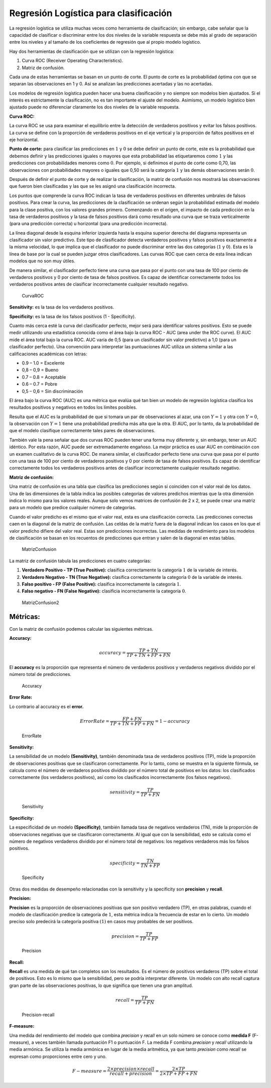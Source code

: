 Regresión Logística para clasificación
--------------------------------------

La regresión logística se utiliza muchas veces como herramienta de
clasificación; sin embargo, cabe señalar que la capacidad de clasificar
o discriminar entre los dos niveles de la variable respuesta se debe más
al grado de separación entre los niveles y al tamaño de los coeficientes
de regresión que al propio modelo logístico.

Hay dos herramientas de clasificación que se utilizan con la regresión
logística:

1. Curva ROC (Receiver Operating Characteristics).

2. Matriz de confusión.

Cada una de estas herramientas se basan en un punto de corte. El punto
de corte es la probabilidad óptima con que se separan las observaciones
en 1 y 0. Así se analizan las predicciones acertadas y las no acertadas.

Los modelos de regresión logística pueden hacer una buena clasificación
y no siempre son modelos bien ajustados. Si el interés es estrictamente
la clasificación, no es tan importante el ajuste del modelo. Asimismo,
un modelo logístico bien ajustado puede no diferenciar claramente los
dos niveles de la variable respuesta.

**Curva ROC:**

La curva ROC se usa para examinar el equilibrio entre la detección de
verdaderos positivos y evitar los falsos positivos. La curva se define
con la proporción de verdaderos positivos en el eje vertical y la
proporción de faltos positivos en el eje horizontal.

**Punto de corte:** para clasificar las predicciones en :math:`1` y
:math:`0` se debe definir un punto de corte, este es la probabilidad que
debemos definir y las predicciones iguales o mayores que esta
probabilidad las etiquetaremos como :math:`1` y las predicciones con
probabilidades menores como :math:`0`. Por ejemplo, si definimos el
punto de corte como 0,70, las observaciones con probabilidades mayores o
iguales que 0,50 será la categoría :math:`1` y las demás observaciones
serán :math:`0`.

Después de definir el punto de corte y de realizar la clasificación, la
matriz de confusión nos mostrará las observaciones que fueron bien
clasificadas y las que se les asignó una clasificación incorrecta.

Los puntos que comprende la curva ROC indican la tasa de verdaderos
positivos en diferentes umbrales de falsos positivos. Para crear la
curva, las predicciones de la clasificación se ordenan según la
probabilidad estimada del modelo para la clase positiva, con los valores
grandes primero. Comenzando en el origen, el impacto de cada predicción
en la tasa de verdaderos positivos y la tasa de falsos positivos dará
como resultado una curva que se traza verticalmente (para una predicción
correcta) u horizontal (para una predicción incorrecta).

La línea diagonal desde la esquina inferior izquierda hasta la esquina
superior derecha del diagrama representa un clasificador sin valor
predictivo. Este tipo de clasificador detecta verdaderos positivos y
falsos positivos exactamente a la misma velocidad, lo que implica que el
clasificador no puede discriminar entre las dos categorías (:math:`1` y
:math:`0`). Esta es la línea de base por la cual se pueden juzgar otros
clasificadores. Las curvas ROC que caen cerca de esta línea indican
modelos que no son muy útiles.

De manera similar, el clasificador perfecto tiene una curva que pasa por
el punto con una tasa de 100 por ciento de verdaderos positivos y 0 por
ciento de tasa de falsos positivos. Es capaz de identificar
correctamente todos los verdaderos positivos antes de clasificar
incorrectamente cualquier resultado negativo.

.. figure:: CurvaROC.JPG
   :alt: CurvaROC

   CurvaROC

**Sensitivity:** es la tasa de los verdaderos positivos.

**Specificity:** es la tasa de los falsos positivos (1 - Specificity).

Cuanto más cerca esté la curva del clasificador perfecto, mejor será
para identificar valores positivos. Esto se puede medir utilizando una
estadística conocida como el área bajo la curva ROC - AUC (area under
the ROC curve). El AUC mide el área total bajo la curva ROC. AUC varía
de 0,5 (para un clasificador sin valor predictivo) a 1,0 (para un
clasificador perfecto). Una convención para interpretar las puntuaciones
AUC utiliza un sistema similar a las calificaciones académicas con
letras:

-  0.9 – 1.0 = Excelente

-  0,8 – 0,9 = Bueno

-  0.7 – 0.8 = Aceptable

-  0.6 – 0.7 = Pobre

-  0,5 – 0,6 = Sin discriminación

El área bajo la curva ROC (AUC) es una métrica que evalúa qué tan bien
un modelo de regresión logística clasifica los resultados positivos y
negativos en todos los límites posibles.

Resulta que el AUC es la probabilidad de que si tomara un par de
observaciones al azar, una con :math:`Y=1` y otra con :math:`Y=0`, la
observación con :math:`Y=1` tiene una probabilidad predicha más alta que
la otra. El AUC, por lo tanto, da la probabilidad de que el modelo
clasifique correctamente tales pares de observaciones.

También vale la pena señalar que dos curvas ROC pueden tener una forma
muy diferente y, sin embargo, tener un AUC idéntico. Por esta razón, AUC
puede ser extremadamente engañoso. La mejor práctica es usar AUC en
combinación con un examen cualitativo de la curva ROC. De manera
similar, el clasificador perfecto tiene una curva que pasa por el punto
con una tasa de 100 por ciento de verdaderos positivos y 0 por ciento de
tasa de falsos positivos. Es capaz de identificar correctamente todos
los verdaderos positivos antes de clasificar incorrectamente cualquier
resultado negativo.

**Matriz de confusión:**

Una matriz de confusión es una tabla que clasifica las predicciones
según sí coinciden con el valor real de los datos. Una de las
dimensiones de la tabla indica las posibles categorías de valores
predichos mientras que la otra dimensión indica lo mismo para los
valores reales. Aunque solo vemos matrices de confusión de 2 x 2, se
puede crear una matriz para un modelo que predice cualquier número de
categorías.

Cuando el valor predicho es el mismo que el valor real, esta es una
clasificación correcta. Las predicciones correctas caen en la diagonal
de la matriz de confusión. Las celdas de la matriz fuera de la diagonal
indican los casos en los que el valor predicho difiere del valor real.
Estas son predicciones incorrectas. Las medidas de rendimiento para los
modelos de clasificación se basan en los recuentos de predicciones que
entran y salen de la diagonal en estas tablas.

.. figure:: MatrizConfusion.JPG
   :alt: MatrizConfusion

   MatrizConfusion

La matriz de confusión tabula las predicciones en cuatro categorías:

1. **Verdadero Positivo - TP (True Positive):** clasifica correctamente
   la categoría :math:`1` de la variable de interés.

2. **Verdadero Negativo - TN (True Negative):** clasifica correctamente
   la categoría :math:`0` de la variable de interés.

3. **Falso positivo - FP (False Positive):** clasifica incorrectamente
   la categoría :math:`1`.

4. **Falso negativo - FN (False Negative):** clasificia incorrectamente
   la categoría :math:`0`.

.. figure:: MatrizConfusion2.JPG
   :alt: MatrizConfusion2

   MatrizConfusion2

Métricas:
~~~~~~~~~

Con la matriz de confusión podemos calcular las siguientes métricas.

**Accuracy:**

.. math::  accuracy = \frac{TP+TN}{TP+TN+FP+FN}  

El **accuracy** es la proporción que representa el número de verdaderos
positivos y verdaderos negativos dividido por el número total de
predicciones.

.. figure:: Accuracy.JPG
   :alt: Accuracy

   Accuracy

**Error Rate:**

Lo contrario al accuracy es el **error.**

.. math::  ErrorRate = \frac{FP+FN}{TP+TN+FP+FN} = 1 - accuracy 

.. figure:: ErrorRate.JPG
   :alt: ErrorRate

   ErrorRate

**Sensitivity:**

La sensibilidad de un modelo **(Sensitivity)**, también denominada tasa
de verdaderos positivos (TP), mide la proporción de observaciones
positivas que se clasificaron correctamente. Por lo tanto, como se
muestra en la siguiente fórmula, se calcula como el número de verdaderos
positivos dividido por el número total de positivos en los datos: los
clasificados correctamente (los verdaderos positivos), así como los
clasificados incorrectamente (los falsos negativos).

.. math::  sensitivity = \frac{TP}{TP+FN}  

.. figure:: Sensitivity.JPG
   :alt: Sensitivity

   Sensitivity

**Specificity:**

La especificidad de un modelo **(Specificity)**, también llamada tasa de
negativos verdaderos (TN), mide la proporción de observaciones negativas
que se clasificaron correctamente. Al igual que con la sensibilidad,
esto se calcula como el número de negativos verdaderos dividido por el
número total de negativos: los negativos verdaderos más los falsos
positivos.

.. math::  specificity = \frac{TN}{TN+FP}  

.. figure:: Specificity.JPG
   :alt: Specificity

   Specificity

Otras dos medidas de desempeño relacionadas con la sensitivity y la
specificity son **precision** y **recall**.

**Precision:**

**Precision** es la proporción de observaciones positivas que son
positivo verdadero (TP), en otras palabras, cuando el modelo de
clasificación predice la categoría de :math:`1`, esta métrica indica la
frecuencia de estar en lo cierto. Un modelo preciso solo predecirá la
categoría positiva :math:`(1)` en casos muy probables de ser positivos.

.. math::  precision = \frac{TP}{TP+FP}  

.. figure:: Precision.JPG
   :alt: Precision

   Precision

**Recall:**

**Recall** es una medida de qué tan completos son los resultados. Es el
número de positivos verdaderos (TP) sobre el total de positivos. Esto es
lo mismo que la sensibilidad, pero se podría interpretar diferente. Un
modelo con alto recall captura gran parte de las observaciones
positivas, lo que significa que tienen una gran amplitud.

.. math::  recall = \frac{TP}{TP+FN}  

.. figure:: Precision-recall.JPG
   :alt: Precision-recall

   Precision-recall

**F-measure:**

Una medida del rendimiento del modelo que combina 𝑝𝑟𝑒𝑐𝑖𝑠𝑖𝑜𝑛 y 𝑟𝑒𝑐𝑎𝑙𝑙 en
un solo número se conoce como **medida F** (F-measure), a veces también
llamada puntuación F1 o puntuación F. La medida F combina 𝑝𝑟𝑒𝑐𝑖𝑠𝑖𝑜𝑛 y
𝑟𝑒𝑐𝑎𝑙𝑙 utilizando la media armónica. Se utiliza la media armónica en
lugar de la media aritmética, ya que tanto 𝑝𝑟𝑒𝑐𝑖𝑠𝑖𝑜𝑛 como 𝑟𝑒𝑐𝑎𝑙𝑙 se
expresan como proporciones entre cero y uno.

.. math::  F-measure = \frac{2 \times precision \times recall}{recall + precision} = \frac{2 \times TP}{2 \times TP + FP + FN}  
